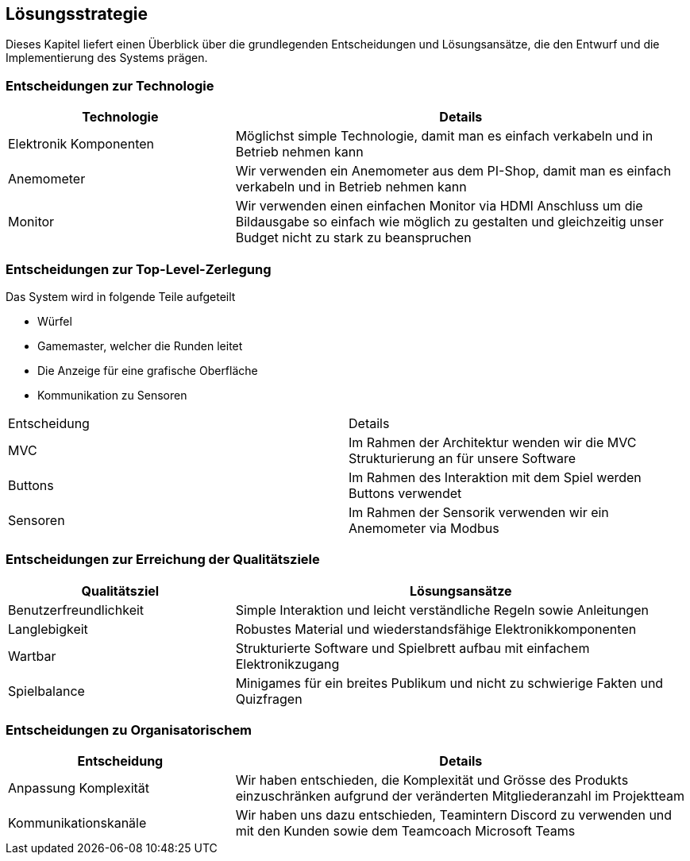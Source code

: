 [[section-solution-strategy]]
== Lösungsstrategie
Dieses Kapitel liefert einen Überblick über die grundlegenden Entscheidungen und Lösungsansätze, die den Entwurf und die Implementierung des Systems prägen.

=== Entscheidungen zur Technologie

****
[cols="1,2" options="header"]
|===
|Technologie|Details
|Elektronik Komponenten|Möglichst simple Technologie, damit man es einfach verkabeln und in Betrieb nehmen kann
|Anemometer|Wir verwenden ein Anemometer aus dem PI-Shop, damit man es einfach verkabeln und in Betrieb nehmen kann
|Monitor| Wir verwenden einen einfachen Monitor via HDMI Anschluss um die Bildausgabe so einfach wie möglich zu gestalten und gleichzeitig unser Budget nicht zu stark zu beanspruchen
|===
****

=== Entscheidungen zur Top-Level-Zerlegung

****
Das System wird in folgende Teile aufgeteilt

* Würfel
* Gamemaster, welcher die Runden leitet
* Die Anzeige für eine grafische Oberfläche
* Kommunikation zu Sensoren
[cols="1,2" options="header"]
|===
|Entscheidung|Details
|MVC|Im Rahmen der Architektur wenden wir die MVC Strukturierung an für unsere Software
|Buttons|Im Rahmen des Interaktion mit dem Spiel werden Buttons verwendet
|Sensoren|Im Rahmen der Sensorik verwenden wir ein Anemometer via Modbus
****

=== Entscheidungen zur Erreichung der Qualitätsziele

****
[cols="1,2" options="header"]
|===
|Qualitätsziel |Lösungsansätze
|Benutzerfreundlichkeit | Simple Interaktion und leicht verständliche Regeln sowie Anleitungen
|Langlebigkeit|Robustes Material und wiederstandsfähige Elektronikkomponenten
|Wartbar|Strukturierte Software und Spielbrett aufbau mit einfachem Elektronikzugang
|Spielbalance|Minigames für ein breites Publikum und nicht zu schwierige Fakten und Quizfragen
|===
****

=== Entscheidungen zu Organisatorischem
****
[cols="1,2" options="header"]
|===
|Entscheidung|Details
|Anpassung Komplexität|Wir haben entschieden, die Komplexität und Grösse des Produkts einzuschränken aufgrund der veränderten Mitgliederanzahl im Projektteam
|Kommunikationskanäle|Wir haben uns dazu entschieden, Teamintern Discord zu verwenden und mit den Kunden sowie dem Teamcoach Microsoft Teams
****

